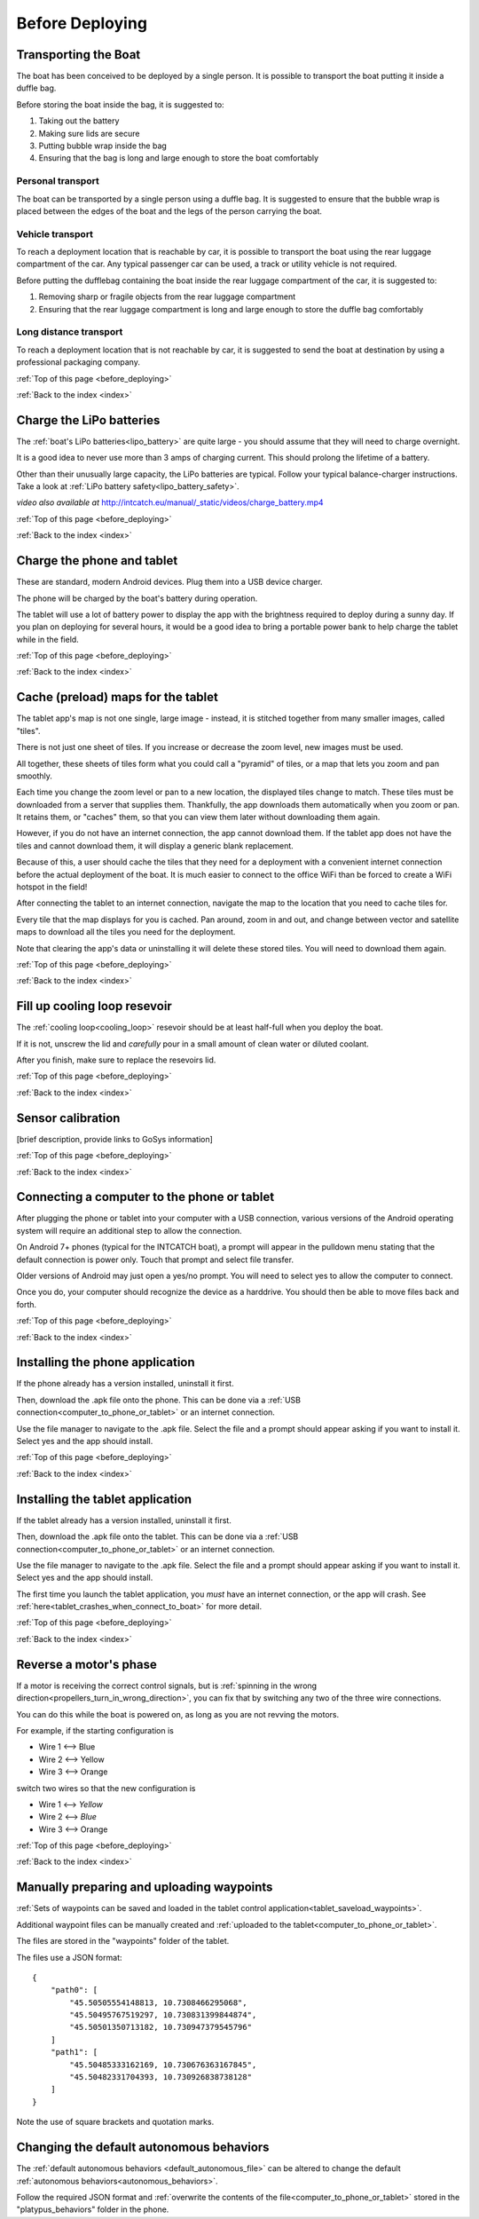 .. _before_deploying:

Before Deploying
================

.. _transporting_the_boat:

Transporting the Boat
---------------------

The boat has been conceived to be deployed by a single person.
It is possible to transport the boat putting it inside a duffle bag.

Before storing the boat inside the bag, it is suggested to:

#. Taking out the battery
#. Making sure lids are secure
#. Putting bubble wrap inside the bag
#. Ensuring that the bag is long and large enough to store the boat comfortably

.. image:: _static/images/transportation/bubble-wrap.jpg
   :height: 480px
   :align: center


Personal transport
^^^^^^^^^^^^^^^^^^

The boat can be transported by a single person using a duffle bag. It is suggested to
ensure that the bubble wrap is placed between the edges of the boat and the
legs of the person carrying the boat.

.. image:: _static/images/transportation/single_person_dufflebag.jpg
   :height: 480px
   :align: center
   
Vehicle transport
^^^^^^^^^^^^^^^^^^

To reach a deployment location that is reachable by car, it is possible to transport the boat using
the rear luggage compartment of the car.
Any typical passenger car can be used, a track or utility vehicle is not required.

Before putting the dufflebag containing the boat inside the rear luggage compartment of the car,
it is suggested to:

#. Removing sharp or fragile objects from the rear luggage compartment
#. Ensuring that the rear luggage compartment is long and large enough to store the duffle bag comfortably

.. image:: _static/images/transportation/luggage_compartment.jpg
   :height: 480px
   :align: center

.. image:: _static/images/transportation/vehicle_transport.jpg
   :height: 480px   
   :align: center

   
Long distance transport
^^^^^^^^^^^^^^^^^^^^^^^

To reach a deployment location that is not reachable by car, it is suggested to send the boat at destination
by using a professional packaging company.

:ref:`Top of this page <before_deploying>`

:ref:`Back to the index <index>`

.. _charge_the_battery:

Charge the LiPo batteries
-------------------------

The :ref:`boat's LiPo batteries<lipo_battery>` are quite large - you should assume that they will need to charge overnight.

It is a good idea to never use more than 3 amps of charging current. This should prolong the lifetime of a battery.

Other than their unusually large capacity, the LiPo batteries are typical. 
Follow your typical balance-charger instructions.
Take a look at :ref:`LiPo battery safety<lipo_battery_safety>`.

.. raw:: html

   <video width="640" height="480" style="display:block; margin: 0 auto;" controls muted> 
     <source src="_static/videos/charge_battery.mp4" type="video/mp4"/>
     Your browser does not support the video tag.
   </video>

*video also available at* http://intcatch.eu/manual/_static/videos/charge_battery.mp4

:ref:`Top of this page <before_deploying>`

:ref:`Back to the index <index>`

Charge the phone and tablet
---------------------------

These are standard, modern Android devices. Plug them into a USB device charger.

The phone will be charged by the boat's battery during operation.

The tablet will use a lot of battery power to display the app with the brightness required to deploy during a sunny day.
If you plan on deploying for several hours, 
it would be a good idea to bring a portable power bank to help charge the tablet while in the field.

:ref:`Top of this page <before_deploying>`

:ref:`Back to the index <index>`

.. _cache_map_tiles:

Cache (preload) maps for the tablet
-----------------------------------

The tablet app's map is not one single, large image - instead, it is stitched together from many smaller images, called "tiles".

There is not just one sheet of tiles. If you increase or decrease the zoom level, new images must be used.

All together, these sheets of tiles form what you could call a "pyramid" of tiles, or a map that lets you zoom and pan smoothly.

Each time you change the zoom level or pan to a new location, the displayed tiles change to match.
These tiles must be downloaded from a server that supplies them.
Thankfully, the app downloads them automatically when you zoom or pan.
It retains them, or "caches" them, so that you can view them later without downloading them again.

However, if you do not have an internet connection, the app cannot download them.
If the tablet app does not have the tiles and cannot download them, 
it will display a generic blank replacement.

.. image:: _static/images/cached_vs_not_cached_map_vectored.jpg
   :height: 480px
   :align: center

.. image:: _static/images/cached_vs_not_cached_map_satellite.jpg
   :height: 480px
   :align: center

Because of this, a user should cache the tiles that they need for a deployment
with a convenient internet connection before the actual deployment of the boat.
It is much easier to connect to the office WiFi than be forced to create a WiFi hotspot in the field!

After connecting the tablet to an internet connection, 
navigate the map to the location that you need to cache tiles for.

Every tile that the map displays for you is cached.
Pan around, zoom in and out, and change between vector and satellite maps
to download all the tiles you need for the deployment.

Note that clearing the app's data or uninstalling it will delete these
stored tiles. You will need to download them again.

:ref:`Top of this page <before_deploying>`

:ref:`Back to the index <index>`

.. _filling_the_cooling_loop:

Fill up cooling loop resevoir
-----------------------------

The :ref:`cooling loop<cooling_loop>` resevoir should be at least
half-full when you deploy the boat.

If it is not, unscrew the lid and *carefully* pour in a small amount
of clean water or diluted coolant.

After you finish, make sure to replace the resevoirs lid.

:ref:`Top of this page <before_deploying>`

:ref:`Back to the index <index>`

.. _bluebox_sensor_calibration:

Sensor calibration
------------------
[brief description, provide links to GoSys information]

:ref:`Top of this page <before_deploying>`

:ref:`Back to the index <index>`

.. _computer_to_phone_or_tablet:

Connecting a computer to the phone or tablet
--------------------------------------------

After plugging the phone or tablet into your computer with a USB connection,
various versions of the Android operating system will require an additional step
to allow the connection.

On Android 7+ phones (typical for the INTCATCH boat), a prompt will appear
in the pulldown menu stating that the default connection is power only.
Touch that prompt and select file transfer.

Older versions of Android may just open a yes/no prompt.
You will need to select yes to allow the computer to connect.

Once you do, your computer should recognize the device as a harddrive.
You should then be able to move files back and forth.

:ref:`Top of this page <before_deploying>`

:ref:`Back to the index <index>`

.. _install_phone_app:

Installing the phone application
--------------------------------

If the phone already has a version installed, uninstall it first.

Then, download the .apk file onto the phone.
This can be done via a :ref:`USB connection<computer_to_phone_or_tablet>`
or an internet connection.

Use the file manager to navigate to the .apk file.
Select the file and a prompt should appear asking if you want to install it.
Select yes and the app should install.

:ref:`Top of this page <before_deploying>`

:ref:`Back to the index <index>`

.. _install_tablet_app:

Installing the tablet application
---------------------------------

If the tablet already has a version installed, uninstall it first.

Then, download the .apk file onto the tablet.
This can be done via a :ref:`USB connection<computer_to_phone_or_tablet>`
or an internet connection.

Use the file manager to navigate to the .apk file.
Select the file and a prompt should appear asking if you want to install it.
Select yes and the app should install.

The first time you launch the tablet application, you *must*
have an internet connection, or the app will crash.
See :ref:`here<tablet_crashes_when_connect_to_boat>` for more detail.

:ref:`Top of this page <before_deploying>`

:ref:`Back to the index <index>`

.. _switch_motor_phase:

Reverse a motor's phase
-----------------------
If a motor is receiving the correct control signals, but is
:ref:`spinning in the wrong direction<propellers_turn_in_wrong_direction>`,
you can fix that by switching any two of the three wire connections.

You can do this while the boat is powered on, as long as you are not revving the motors.

For example, if the starting configuration is

* Wire 1 <--> Blue
* Wire 2 <--> Yellow
* Wire 3 <--> Orange

switch two wires so that the new configuration is

* Wire 1 <--> *Yellow*
* Wire 2 <--> *Blue*
* Wire 3 <--> Orange

.. image:: _static/images/motor_wires.jpg
   :alt: motor wires
   :height: 480px
   :align: center   

:ref:`Top of this page <before_deploying>`

:ref:`Back to the index <index>`

.. _manually_preparing_paths:

Manually preparing and uploading waypoints
------------------------------------------

:ref:`Sets of waypoints can be saved and loaded in the tablet control application<tablet_saveload_waypoints>`.

Additional waypoint files can be manually created and :ref:`uploaded to the tablet<computer_to_phone_or_tablet>`.

The files are stored in the "waypoints" folder of the tablet.

The files use a JSON format::

  {
      "path0": [
          "45.50505554148813, 10.7308466295068",
          "45.50495767519297, 10.730831399844874",
          "45.50501350713182, 10.730947379545796"
      ]
      "path1": [
          "45.50485333162169, 10.730676363167845",
          "45.50482331704393, 10.730926838738128"
      ]
  }

Note the use of square brackets and quotation marks.


.. _default_autonomous_behaviors:

Changing the default autonomous behaviors
-----------------------------------------

The :ref:`default autonomous behaviors <default_autonomous_file>`
can be altered to change the default :ref:`autonomous behaviors<autonomous_behaviors>`.

Follow the required JSON format and 
:ref:`overwrite the contents of the file<computer_to_phone_or_tablet>`
stored in the "platypus_behaviors" folder in the phone.